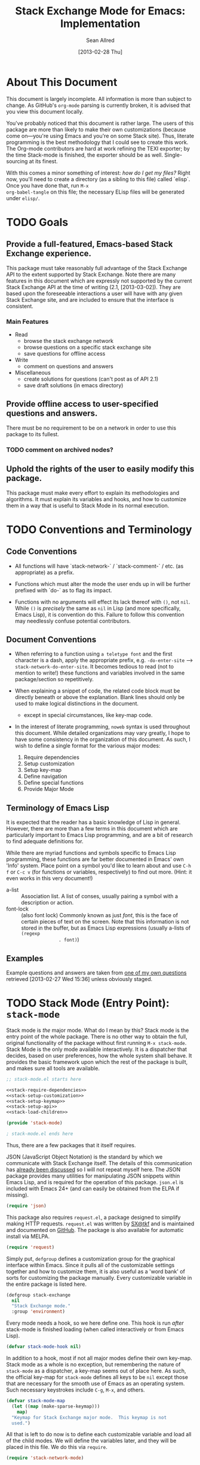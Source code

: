 #+Title: Stack Exchange Mode for Emacs: Implementation
#+Author: Sean Allred
#+Date: [2013-02-28 Thu]

#+INFOJS_OPT: view:info toc:nil

# This line inhibits Org-Mode from inserting code block execution
# results into the buffer.  Comment it out if you want this
# functionality.
#+PROPERTY results silent

# This line inhibits Org-Mode Babel from expanding noweb-style
# references into /exported/ output.  Note that these references will
# still be expanded during execution and entanglement (and necessarily
# so).
#+PROPERTY noweb strip-export

* About This Document
This document is largely incomplete.  All information is more than
subject to change.  As GitHub's =org-mode= parsing is currently
broken, it is advised that you view this document locally.

You've probably noticed that this document is rather large.  The users
of this package are more than likely to make their own customizations
(because come on---you're using Emacs and you're on some Stack site).
Thus, literate programming is the best methodology that I could see to
create this work.  The Org-mode contributors are hard at work refining
the TEXI exporter; by the time Stack-mode is finished, the exporter
should be as well.  Single-sourcing at its finest.

With this comes a minor something of interest: /how do I get my
files?/ Right now, you'll need to create a directory (as a sibling to
this file) called `elisp`.  Once you have done that, run =M-x
org-babel-tangle= on this file; the necessary ELisp files will be
generated under =elisp/=.
* TODO Goals
** Provide a full-featured, Emacs-based Stack Exchange experience.
This package must take reasonably full advantage of the Stack Exchange
API to the extent supported by Stack Exchange.  Note there are many
features in this document which are expressly not supported by the
current Stack Exchange API at the time of writing (2.1, [2013-03-02]).
They are based upon the foreseeable interactions a user will have with
any given Stack Exchange site, and are included to ensure that the
interface is consistent.
*** Main Features
- Read
  - browse the stack exchange network
  - browse questions on a specific stack exchange site
  - save questions for offline access
- Write 
  - comment on questions and answers
- Miscellaneous
  - create solutions for questions (can't post as of API 2.1)
  - save draft solutions (in emacs directory)
** Provide offline access to user-specified questions and answers.
There must be no requirement to be on a network in order to use this
package to its fullest.
*** TODO comment on archived nodes?
** Uphold the rights of the user to easily modify this package.
This package must make every effort to explain its methodologies and
algorithms.  It must explain its variables and hooks, and how to
customize them in a way that is useful to Stack Mode in its normal
execution.
* TODO Conventions and Terminology
** Code Conventions
- All functions will have `stack-network-` / `stack-comment-` /
  etc. (as appropriate) as a prefix.

- Functions which must alter the mode the user ends up in will be
  further prefixed with `do-` as to flag its impact.

- Functions with no arguments will effect its lack thereof with =()=,
  not =nil=.  While =()= is /precisely/ the same as =nil= in Lisp (and
  more specifically, Emacs Lisp), it is convention do this.  Failure
  to follow this convention may needlessly confuse potential
  contributors.

** Document Conventions
- When referring to a function using =a teletype font= and the first
  character is a dash, apply the appropriate prefix,
  e.g. =-do-enter-site= --> =stack-network-do-enter-site=.  It becomes
  tedious to read (not to mention to write!) these functions and
  variables involved in the same package/section so repetitively.

- When explaining a snippet of code, the related code block must be
  directly beneath or above the explanation.  Blank lines should only
  be used to make logical distinctions in the document.
  - except in special circumstances, like key-map code.

- In the interest of literate programming, =noweb= syntax is used
  throughout this document.  While detailed organizations may vary
  greatly, I hope to have some consistency in the organization of this
  document.  As such, I wish to define a single format for the various
  major modes:
  1) Require dependencies
  2) Setup customization
  3) Setup key-map
  4) Define navigation
  5) Define special functions
  6) Provide Major Mode
** Terminology of Emacs Lisp
It is expected that the reader has a basic knowledge of Lisp in
general.  However, there are more than a few terms in this document
which are particularly important to Emacs Lisp programming, and are a
bit of research to find adequate definitions for.

While there are myriad functions and symbols specific to Emacs Lisp
programming, these functions are far better documented in Emacs' own
'Info' system.  Place point on a symbol you'd like to learn about and
use =C-h f= or =C-c v= (for functions or variables, respectively) to
find out more.  (Hint: it even works in this very document!)

- a-list :: Association list.  A list of conses, usually pairing a
            symbol with a description or action.
- font-lock :: (also font lock) Commonly known as just /font/, this is
               the face of certain pieces of text on the screen.  Note
               that this information is not stored in the buffer, but
               as Emacs Lisp expressions (usually a-lists of =(regexp
               . font)=)

** Examples
Example questions and answers are taken from [[http://tex.stackexchange.com/questions/83970/auctex-preview-latex-and-ghostscript-emacs][one of my own questions]]
retrieved [2013-02-27 Wed 15:36] unless obviously staged.
* TODO Stack Mode (Entry Point): =stack-mode=
  :PROPERTIES:
  :tangle:   ./elisp/stack-mode.el
  :END:
Stack mode is /the/ major mode.  What do I mean by this?  Stack mode
is the entry point of the whole package.  There is no other way to
obtain the full, original functionality of the package without first
running =M-x stack-mode=.  Stack Mode is the only mode available
interactively.  It is a dispatcher that decides, based on user
preferences, how the whole system shall behave.  It provides the basic
framework upon which the rest of the package is built, and makes sure
all tools are available.

#+name: build-stack-mode
#+begin_src emacs-lisp :tangle elisp/stack-mode.el
  ;; stack-mode.el starts here
  
  <<stack-require-dependencies>>
  <<stack-setup-customization>>
  <<stack-setup-keymap>>
  <<stack-setup-api>>
  <<stack-load-children>>
  
  (provide 'stack-mode)
  
  ; stack-mode.el ends here
#+end_src

Thus, there are a few packages that it itself requires.

JSON (JavaScript Object Notation) is the standard by which we
communicate with Stack Exchange itself.  The details of this
communication has [[id:DC2032C5-BC11-47E2-8DDB-34467C2BC479][already been discussed]] so I will not repeat myself
here.  The JSON package provides many utilities for manipulating JSON
snippets within Emacs Lisp, and is required for the operation of this
package.  =json.el= is included with Emacs 24+ (and can easily be
obtained from the ELPA if missing).
#+name: stack-require-dependencies
#+begin_src emacs-lisp
  (require 'json)
#+end_src

This package also requires =request.el=, a package designed to
simplify making HTTP requests.  =request.el= was written by [[http://stackoverflow.com/users/727827][SX@tkf]] and
is maintained and documented on [[http://tkf.github.com/emacs-request/manual.html][GitHub]]. The package is also available
for automatic install via MELPA.
#+name: stack-require-dependencies
#+begin_src emacs-lisp
  (require 'request)
#+end_src

Simply put, =defgroup= defines a customization group for the graphical
interface within Emacs.  Since it pulls all of the customizable
settings together and how to customize them, it is also useful as a
'word bank' of sorts for customizing the package manually.  Every
customizable variable in the entire package is listed here.
#+name: stack-setup-customization
#+begin_src emacs-lisp
    (defgroup stack-exchange
      nil
      "Stack Exchange mode."
      :group 'environment)
#+end_src

Every mode needs a hook, so we here define one.  This hook is run
/after/ stack-mode is finished loading (when called interactively or
from Emacs Lisp).
#+name: stack-setup-customization
#+begin_src emacs-lisp
  (defvar stack-mode-hook nil)
#+end_src

In addition to a hook, most if not all major modes define their own
key-map.  Stack mode as a whole is no exception, but remembering the
nature of =stack-mode= as a dispatcher, a key-map seems out of place
here.  As such, the official key-map for =stack-mode= defines all keys
to be =nil= except those that are necessary for the smooth use of
Emacs as an operating system.  Such necessary keystrokes include
=C-g=, =M-x=, and others.
#+name: stack-setup-keymap
#+begin_src emacs-lisp
  (defvar stack-mode-map
    (let ((map (make-sparse-keymap)))
      map)
    "Keymap for Stack Exchange major mode.  This keymap is not
    used.")
#+end_src

All that is left to do now is to define each customizable variable and
load all of the child modes.  We will define the variables later, and
they will be placed in this file.  We do this via =require=.
#+name: stack-load-children
#+begin_src emacs-lisp
  (require 'stack-network-mode)
#+end_src

We are done here, and =stack-mode= is provided to the user.
#+name: provide-stack-mode
#+begin_src emacs-lisp
  (provide 'stack-mode)
#+end_src

For features that require unsupported write access, the message shall
be displayed: "Version <API-version> of the Stack Exchange API does
not support this action."  The functions shall exist (along with their
key-maps), but the functionality will be replaced by the display of
such a message.

When I say minor mode, I may mean a major mode mostly based off of
another mode, as these functions don't make any sense in any other
context.

At all times, the percentage of API requests left can be displayed in
the mode line according to the customizable variable (=nil= or =t=)
=stack-display-API-requests-in-mode-line= and shall turn red (if
activated) when use exceeds =stack-display-API-color-threshold= (a
float in $[0, 1]$, where $0$ never changes the color).

* TODO Network Mode: =stack-network-mode=
  :PROPERTIES:
  :tangle:   ./elisp/stack-network.el
  :END:
- Note taken on [2013-03-01 Fri 16:04] \\
  For the purposes of testing, =(require 'stack-mode)= has been
  commented out to avoid =load-path= issues.  (I'm really lazy.)  In
  addition, a debugging function has been added to facilitate messaging
  that would be useful to track down bugs.
** Overview
Network mode is a major mode that defines functions and binds keys
useful for browsing and organizing sites in the Stack Exchange
network.
#+name: build-network-mode
#+begin_src emacs-lisp :tangle "elisp/stack-network-mode.el"
;; stack-network-mode.el starts here

<<network-dependencies>>
<<network-customization>>
<<network-keymap>>
<<network-define-mode-functions>>
<<provide-network-mode>>

;; stack-network-mode.el ends here
#+end_src
** Dependencies
Since it is an integrated part of =stack-mode= and dispatches to
several sibling modes, it is imperative that =stack-mode= (and all of
its child modes) be available upon entering =stack-network-mode=.
#+name: network-dependencies
#+begin_src emacs-lisp
  ;(require 'stack-mode)
#+end_src

** Interface
Here is the planned interface:
#+begin_src text :tangle elisp/stack-network-mode.interface
  -*- stack-network -*-
  Logged in as Sean
  
    14 unread inbox items
     1 unread notification
  
  Favorites.............................................................
    TeX, LaTeX, and Friends                                          tex
    StackOverflow                                          stackoverflow
    StackApps                                                  stackapps
    Mathematics                                                     math
  
  Other Sites...........................................................
    <all other sites>
#+end_src

But what if the user is not logged in?  In this case, the name is
replaced with =Anonymous=, and the 'unread' counters are replaced
by two question marks:

#+begin_src text :tangle elisp/stack-network-mode-anon.interface
  -*- stack-network -*-
  Logged in as Anonymous
  
    ?? unread inbox items
    ?? unread notifications
  
  Favorites.............................................................
    TeX, LaTeX, and Friends                                          tex
    StackOverflow                                          stackoverflow
    StackApps                                                  stackapps
    Mathematics                                                     math
  
  Other Sites...........................................................
    <all other sites>
#+end_src

Note, however, that favorites are still here.

*** Official Requirements
- The interface must represent logged-in status by representing the
  network-wide name of the user or "Anonymous" otherwise.
- The interface must represent the number of unread notifications and
  inbox items (or two question marks if not logged in).
- The interface must provide a *local* mechanism for favoriting sites.
- Each site is listed with its left-flush official title and
  right-flush API token.
*** Retrieval
The information we will need for this screen is as follows:

- 

**** Get Notifications and Inbox Items

**** Get the List of Sites

**** Prepare Favorites

*** Building Strings for Output
- customizable width

**** Get Notifications and Inbox Items

**** The Site List
#+BEGIN_SRC elisp

#+END_SRC
***** Favorites

***** Others

*** Output to Screen
** Customization
A mode hook is provided for customizability.  I am not sure that this
hook is automatically run or not per =special-mode=. (TODO)
#+name: network-customization
#+begin_src emacs-lisp
  (defvar stack-network-mode-hook nil)
#+end_src

** Default Key-map

- n :: next site
- p :: previous site
- RET :: enter site into [[*Question%20Browse%20Mode:%20%3Dstack-question-browse-mode%3D][Question Browse Mode]]
- u :: profile summary (stack-profile-mode ?)
- C-u u :: profile summary for user
- i :: goto [[*Inbox%20Mode:%20%3Dstack-inbox-mode%3D][Inbox Mode]]
- , :: reorder: move site up
- . :: reorder: move site down
- j :: jump to bookmarked sites
- C-m :: (RET)
- o ::  enter site into [[*Question%20Browse%20Mode:%20%3Dstack-question-browse-mode%3D][Question Browse Mode]]
- b :: toggle bookmark
- C-i :: display site details

#+name: network-keymap
#+begin_src emacs-lisp
  (defvar stack-network-mode-map
    (let ((map (make-keymap)))
      (define-key map "n"     'stack-network-next-site)
      (define-key map "p"     'stack-network-previous-site)
      (define-key map ","     'stack-network-move-site-up)
      (define-key map "."     'stack-network-move-site-down)
      (define-key map "j"     'stack-network-jump-to-bookmarks)
      (define-key map "\C-m"  'stack-network-do-enter-site) ; ret
      (define-key map "o"     'stack-network-do-enter-site)
      (define-key map "u"     'stack-network-do-profile-summary)
      (define-key map "\C-uu" 'stack-network-do-profile-summary-for-user)
      (define-key map "i"     'stack-network-do-inbox)
      (define-key map "b"     'stack-network-toggle-bookmark)
      (define-key map "\C-i"  'stack-network-display-details) ; tab
      map)
    "Keymap for Stack Exchange: Network Browser major mode")
#+end_src

** Navigation
The primary methods of navigation =-next-site=, =-previous-site=, and
=-enter-site=.  The first two of these three do only what makes sense:
they move point up and down the list of available sites.
#+name: network-define-mode-functions
#+begin_src emacs-lisp
  (defun stack-network-next-site ()
    "Move to the next site in the list."
    (interactive)
    (stack-network-debug "in next site")
    (next-line))
  
  (defun stack-network-previous-site ()
    "Move to the previous site in the list."
    (interactive)
    (stack-network-debug "in prev site")
    (previous-line))
  
  (defun stack-network-do-enter-site ()
    "Enter the site at point in another buffer."
    (interactive)
    (message "I have no idea what I'm doing")
    (stack-exchange-question-browse-mode
     (stack-network-get-site-under-point)))
#+end_src

If you look at the definition of =-do-enter-site=, you will notice that
the heretofore undefined =-get-site-under-point= is used.  As you may
have guessed, the purpose of this function is to obtain the 'string
representation' of the Stack Exchange site upon which point currently
rests.  There is as of yet no method of retrieving this dynamically,
so a definition-style a-list is made at the top level
(=stack-mode.el=) to facilitate easy use.

Use of this a-list is as a dictionary; the identification token of
each site is paired with its full name.  For example,

- tex :: TeX, LaTeX, and Friends
- so :: StackOverflow

Since each site's 'Meta-' is denoted regularly, there is no need to
store these explicitly.

- meta.tex :: TeX, LaTeX, and Friends (Meta)
- meta.so :: StackOverflow (Meta)

As you can see, these meta sites (and descriptions) could easily be
calculated from the existing data, so it would be borderline redundant
to define these.

#+name: stack-setup-api
#+begin_src emacs-lisp
  (defvar stack-exchange-api-key-to-site-alist
    '(("tex" . "TeX, LaTeX, and Friends")
      ("so" . "StackOverflow")))
#+end_src
*** DONE Find a way to get this dynamically from SE
- Note taken on [2013-03-02 Sat 22:00] \\
  Use =/sites=.
I'd hate to have to keep maintaining this /just/ because a new site is
up.
** Other Functions
=stack-save= gets the ID of the question under point and stores
it as an Org node:

#+begin_src org
  ,* tex.stackexchange.com
  ,  :PROPERTIES:
  ,  :STACK_API_TOKEN: tex
  ,  :STACK_URL: http://tex.stackexchange.com
  ,  :END:
  
  ,** COMMENT
  ,What should the header be?
  ,- tex.stackexchange.com
  ,- tex (api token)
  ,- TeX, LaTeX, and Friends (the default text)
  ,  - a problem if it changes
  ,- TeXpertexchange.com (the customized text)
  ,  - which could also easily change
  ,** Example question
  ,:PROPERTIES:
  ,:STACK_ID: 1234567
  ,:STACK_SCORE: 12
  ,:STACK_AUTHOR: 12345 (vermiculus)
  ,:STACK_ASK_TIME: [2013-03-02 Sat 10:43]
  ,:STACK_LAST_EDIT: [2013-03-02 Sat 10:44]
  ,:STACK_LAST_EDITOR: 12345 (vermiculus)
  ,:STACK_WIKI: false
  ,:STACK_URL: http://tex.stackexchange.com/q/123456
  ,:END:
  ,Question body.  (Stored as Markdown, not org.  They do not have the
  ,same feature set, and I'd rather not convert that as well.)
  ,*** Comments
  ,**** egreg
  ,:PROPERTIES:
  ,:STACK_ID: do comments have IDs?
  ,:STACK_SCORE: 3
  ,:STACK_AUTHOR: 54321 (egreg)
  ,:STACK_COMMENT_TIME: [2013-03-02 Sat 10:43]
  ,:STACK_LAST_EDIT: [2013-03-02 Sat 10:44]
  ,:END:
  ,@vermiculus, that's not a question.
  ,**** vermiculus
  ,:PROPERTIES:
  ,:STACK_ID: do comments have IDs?
  ,:STACK_SCORE: 3
  ,:STACK_AUTHOR: 54321 (egreg)
  ,:STACK_COMMENT_TIME: [2013-03-02 Sat 10:43]
  ,:STACK_LAST_EDIT: [2013-03-02 Sat 10:44]
  ,:END:
  ,@egreg, that's not a comment!  Wait - damn.
  ,*** Answers
  ,**** egreg
  ,:PROPERTIES:
  ,:STACK_ID: 12345678
  ,:STACK_SCORE: 125
  ,:STACK_AUTHOR: 54321 (egreg)
  ,:STACK_ANSWER_TIME: [2013-03-02 Sat 11:43]
  ,:STACK_LAST_EDIT: [2013-03-02 Sat 11:44]
  ,:STACK_LAST_EDITOR: 54321 (egreg)
  ,:STACK_WIKI: true
  ,:STACK_URL: http://tex.stackexchange.com/q/123456/a/12345678
  ,:END:
  ,Answer body (stored as Markdown).  I'm egreg and I'm awesome.  I've
  ,got more internet money than actual money.  Here's a community wiki.
  ,**** tohecz
  ,:PROPERTIES:
  ,:STACK_ID: 12345679
  ,:STACK_SCORE: -5
  ,:STACK_AUTHOR: 67890 (tohecz)
  ,:STACK_ANSWER_TIME: [2013-03-02 Sat 10:50]
  ,:STACK_LAST_EDIT: [2013-03-02 Sat 11:00]
  ,:STACK_LAST_EDITOR: 67890 (tohecz)
  ,:STACK_WIKI: false
  ,:STACK_URL: http://tex.stackexchange.com/q/123456/a/12345679
  ,:END:
  ,Why use Emacs?  Geez.  TeXMaker ftw!
#+end_src

=stack-view-saved= switches to non-networked mode.  That is, all
questions available to be seen and browsed are those saved in
=.emacs.d/.stack-mode/saved.org=.  This 'mode' does not require
Emacs to create or sustain any sort of network connection.

This is an important feature of Stack Mode.  Without offline access to
information, it loses a great deal of its appeal.
** Conclusion
Network mode is the highest-level mode available within =stack-mode=.
Its primary purpose is to be a dispatcher for other commands.  Since
many users reside on exactly one Stack Exchange site, =stack-mode=
should be configurable to support this.

#+name: provide-network-mode
#+begin_src emacs-lisp
  (define-derived-mode stack-network-mode
    special-mode
    "SX-Network"
    "Major mode for navigating and organizing sites on the Stack
  Exchange Network.")

  (provide 'stack-network-mode)
#+end_src
* TODO Question Browse Mode: =stack-question-browse-mode=
  :PROPERTIES:
  :tangle:   ./elisp/stack-question-browse.el
  :END:
This mode is buffer-read-only.

Font Lock
 - green :: answered question
 - bold red :: open bounty
 - bold :: unanswered

Sorting and Filtering
- should be able to sort

Question starring, dispatcher-y feel, similar to network mode.

Display statistical information on top:
 - if point is on a question, display the user who asked it, their
   reputation, the last reviser, their reputation, tags, views,
   answers, accept status, and votes.

#+begin_src text :tangle "elisp/question-browse-mode.interface"
  Full title: AUCTeX, preview-latex, and Ghostscript (Emacs)
       Asker: vermiculus (572)                            Bounty:  50
     Answers:  1 (Accepted)            Active: [2013-02-27 Wed 15:44]
        Tags: emacs auctex preview ghostscript
#+end_src

 - if point is not on a question, display site trends in general

#+begin_example
        Site: TeX, LaTeX, and Friends
       Users: 400
  Unanswered: 15 (0.003)
#+end_example

   - number of users who have 200 rep or more
   - the number beside unanswered is a float in [0, 1]
     - 0 :: all questions are answered
     - 1 :: no questions are answered

** Default Key-map
 - n :: next question (move point down)
 - p :: previous question
 - RET :: enter question ([[*Question%20Detail%20Mode:%20%3Dstack-question-detail-mode%3D][Question Detail Mode]])
 - s :: star a question
 - S :: save question
 - A :: ask question ([[*Ask%20Mode:%20%3Dstack-ask-mode%3D][Ask Mode]])
 - q :: go back to [[*Network%20Mode:%20%3Dstack-network-mode%3D][Network Mode]]
 - m :: switch to meta
* TODO Question Detail Mode: =stack-question-detail-mode=
  :PROPERTIES:
  :tangle:   ./elisp/stack-question-detail.el
  :END:

Outline-mode-like question voting, comment voting/flagging

This mode is buffer-read-only.

The question and each answer are top-level nodes.

** Default Key-map

- = :: upvote question/answer/comment
- - :: downvote question/answer
- f :: flag question/answer/comment
- s :: star
- S :: save offline as an =org= node.  (The archive file is kept in
       .emacs.d)
* TODO Comment Mode: =stack-comment-mode=
  :PROPERTIES:
  :tangle:   ./elisp/stack-comment
  :END:

Minor mode for use atop markdown-mode.

Valid for Questions and Answers; just a small window that would open
up below in comment-mode.  Should support mentions.

** Default Key-map

- C-c C-c :: Commit comment.
- C-c C-k :: Cancel comment.
- TAB :: Expand username, if possible (must be after =@=) with
         preference to those nearest in the conversation
* TODO Ask Mode: =stack-ask-mode=

A minor mode atop =markdown-mode=, adding support for tagging.

Ask a question.
* TODO Inbox Mode: =stack-inbox-mode=
yeah.  View notifications and stuff.

